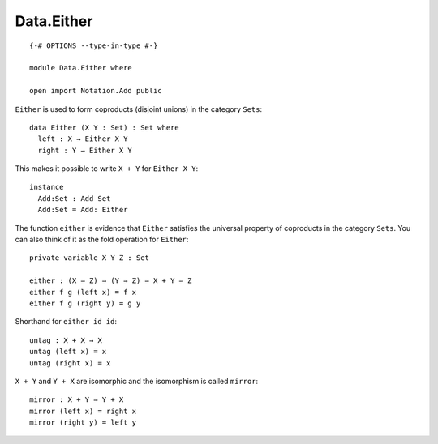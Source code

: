 ***********
Data.Either
***********
::

  {-# OPTIONS --type-in-type #-}

  module Data.Either where

  open import Notation.Add public

``Either`` is used to form coproducts (disjoint unions) in the category ``Sets``::

  data Either (X Y : Set) : Set where
    left : X → Either X Y
    right : Y → Either X Y

This makes it possible to write ``X + Y`` for ``Either X Y``::

  instance
    Add:Set : Add Set
    Add:Set = Add: Either

The function ``either`` is evidence that ``Either`` satisfies the universal
property of coproducts in the category ``Sets``. You can also think of it as
the fold operation for ``Either``::

  private variable X Y Z : Set

  either : (X → Z) → (Y → Z) → X + Y → Z
  either f g (left x) = f x
  either f g (right y) = g y

Shorthand for ``either id id``::

  untag : X + X → X
  untag (left x) = x
  untag (right x) = x

``X + Y`` and ``Y + X`` are isomorphic and the isomorphism is called ``mirror``::

  mirror : X + Y → Y + X
  mirror (left x) = right x
  mirror (right y) = left y
